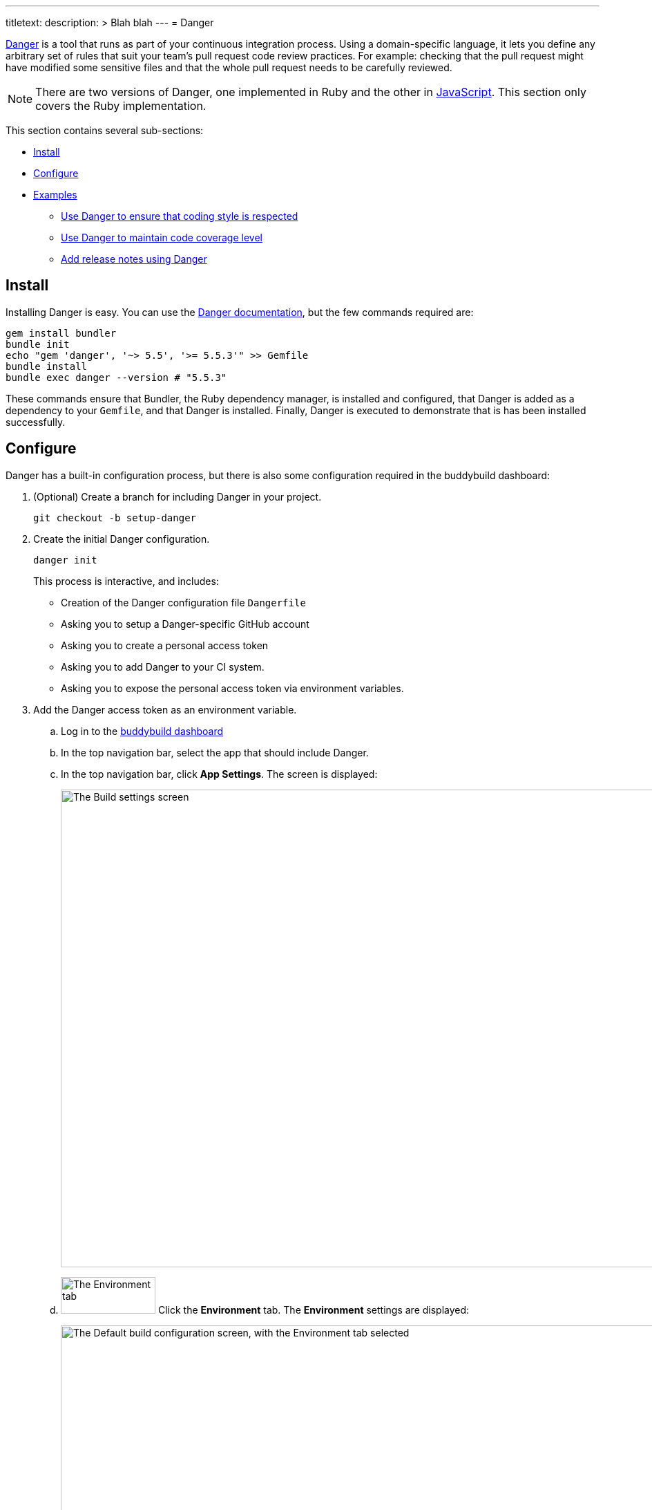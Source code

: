 ---
titletext:
description: >
  Blah blah
---
= Danger

link:https://github.com/danger/danger[Danger] is a tool that runs as
part of your continuous integration process. Using a domain-specific
language, it lets you define any arbitrary set of rules that suit your
team’s pull request code review practices. For example: checking that
the pull request might have modified some sensitive files and that the
whole pull request needs to be carefully reviewed.

[NOTE]
======
There are two versions of Danger, one implemented in Ruby and the other
in http://danger.systems/js/[JavaScript]. This section only covers the
Ruby implementation.
======

This section contains several sub-sections:

- <<install>>
- <<configure>>
- <<examples>>
** <<lint>>
** <<coverage>>
** <<relnotes>>


[[install]]
== Install

Installing Danger is easy. You can use the
link:http://danger.systems/guides/getting_started.html[Danger
documentation], but the few commands required are:

[source,bash]
----
gem install bundler
bundle init
echo "gem 'danger', '~> 5.5', '>= 5.5.3'" >> Gemfile
bundle install
bundle exec danger --version # "5.5.3"
----

These commands ensure that Bundler, the Ruby dependency manager, is
installed and configured, that Danger is added as a dependency to
your `Gemfile`, and that Danger is installed. Finally, Danger is
executed to demonstrate that is has been installed successfully.


[[configure]]
== Configure

Danger has a built-in configuration process, but there is also some
configuration required in the buddybuild dashboard:

. (Optional) Create a branch for including Danger in your project.
+
[source,bash]
----
git checkout -b setup-danger
----

. Create the initial Danger configuration.
+
[source,bash]
----
danger init
----
+
This process is interactive, and includes:
+
- Creation of the Danger configuration file `Dangerfile`
- Asking you to setup a Danger-specific GitHub account
- Asking you to create a personal access token
- Asking you to add Danger to your CI system.
- Asking you to expose the personal access token via environment
  variables.

. Add the Danger access token as an environment variable.
+
--
[loweralpha]
. Log in to the link:https://dashboard.buddybuild.com/[buddybuild
  dashboard]

. In the top navigation bar, select the app that should include Danger.

. In the top navigation bar, click **App Settings**. The screen is
displayed:
+
image:img/screen-build_settings.png["The Build settings screen", 1280,
691, role="frame"]

. image:img/tab-environment.png["The Environment tab", 137, 53,
  role="right"]
  Click the **Environment** tab. The **Environment** settings are
  displayed:
+
image:img/screen-environment_settings.png["The Default build
configuration screen, with the Environment tab selected", 1280, 619]

. image:img/button-configure.png["The Configure button", 81, 30,
  role="right"]
  In the **Environment variables** row, click the **Configure** button.
  The **Environment variables** screen is displayed:
+
image:img/screen-settings-environment_variables.png["The Environment
variables screen", 1280, 620, role="frame"]

. In the **Create a new environment variable** area:
+
****
[loweralpha]
. In the **Name** field, enter: `DANGER_GITHUB_API_TOKEN`.

. In the **Value** field, enter the access token that you created when
  you executed `danger init`.

. image:img/button-create.png["The Create button", 61, 30, role="right"]
  Click the **Create** button.
****
--

. Create a `buddybuild_postbuild.sh` script at the root of your
  repository with the following content:
+
[source,bash]
----
#!/bin/bash
chruby 2.3.1
bundle install
bundle exec danger --fail-on-errors=true
----

. Commit the `Dangerfile`.
+
[source,bash]
----
git add Dangerfile
git commit -m "Setup Danger with basic rules"
git push -u origin setup-danger
----

. Open your repository on GitHub and open a pull request with the
  `setup-danger` branch, using `[WIP]` in the pull request's title; this
  identifies the pull request as a _work in progress_. You should now
  see the result of Danger's processing as a comment to the pull
  request:
+
image:img/panel-danger-work_in_progress.png["Danger reporting a pull
request as a work in progress", 760, 184, role="frame"]

Now that Danger is configured, you can adjust the logic in the
`Dangerfile` to automate the CI steps that you require. See the
following examples for inspiration.

[[examples]]
== Examples


[[lint]]
=== Use Danger to ensure that coding style is respected

link:https://github.com/realm/SwiftLint[Swiftlint] is a tool that uses
link:https://clang.llvm.org/[Clang] and
link:https://github.com/apple/swift/tree/master/tools/SourceKit[SourceKit]
to parse your source files and check them against a set of rules that
you can fully customize.

This example demonstrates how to add Swiftlint to Danger:

. Edit your `Gemfile` so that it includes the following line:
+
[source,ruby]
----
gem 'danger-swiftlint', '~> 0.5.1'
----

. Run `bundle install` to install the new dependency.

. Edit your `Dangerfile` to include the following line:
+
[source,ruby]
----
swiftlint.lint_files
----

. Commit the configuration changes to your repository:
+
[source,bash]
----
git add Gemfile Dangerfile
git commit -m 'Add Swiftlint to Danger.'
----

Now, whenever you create a pull request, Danger checks all of the
modified and added files in the pull request, and lists all of the
Swiftlint violations in a comment:

image:img/panel-danger-swiftlint.png["Danger reporting coding style
violations from Swiftlint", 760, 363, role="frame"]


[[coverage]]
=== Use Danger to maintain code coverage level

link:https://github.com/nakiostudio/xcov[xcov] is a visualizer for Xcode
code coverage files.

This example demonstrates how to add xcov to Danger:

. Edit your `Gemfile` so that it includes the following line:
+
[source,ruby]
----
gem 'danger-xcov', '~> 0.3.3'
----

. Run `bundle install` to install the new dependency.

. Edit your `Dangerfile` to include the following lines:
+
[source,ruby]
----
xcov.report(
   scheme: ENV['BUDDYBUILD_SCHEME'],
   project: "#{ENV['BUDDYBUILD_WORKSPACE']}/Project.xcodeproj",
   minimum_coverage_percentage: 30,
   derived_data_path: ENV['BUDDYBUILD_TEST_DIR'],
)
----

. Commit the configuration changes to your repository:
+
[source,bash]
----
git add Gemfile Dangerfile
git commit -m 'Add xcov to Danger.'
----

Now, whenever you create a pull request, Danger checks the level of code
coverage in your projects and **fails the build** if the percentage
falls below the value for `minimum_coverage_percentage` (30% in this
case):

image:img/panel-danger-xcov.png["Danger reporting the code coverage
percentage from xcov", 760, 353, role="frame"]


[[relnotes]]
=== Add release notes using Danger

Your app's users are often interested in what's new or changed in each
release of your app. You can provide a list of the changes in the file
`buddybuild_release_notes.txt`. When this file exists at the root of
your repository, its content is displayed as the release notes to your
users.

Developers often forget to update release notes, and reviewers often
forget to the that the release notes have been updated. Danger can
perform the release note checks for you.

The following example checks to see if Swift code can been modified, and
if so, whether the `buddybuild_release_notes.txt` file has also been
modified. If not, a warning is displayed.

[source,ruby]
----
modified_code = git.modified_files.include? "2048/*.swift"
updated_release_notes = git.modified_files.include? \
    "buddybuild_release_notes.txt"

fail "You forgot to update the release_notes_file\
    ([docs](http://docs.buddybuild.com/docs/focus-message))"\
    if modified_code && !updated_release_notes
----

image:img/panel-danger-relnotes.png["Danger reporting that the release
notes have not been updated", 760, 184, role="frame"]

